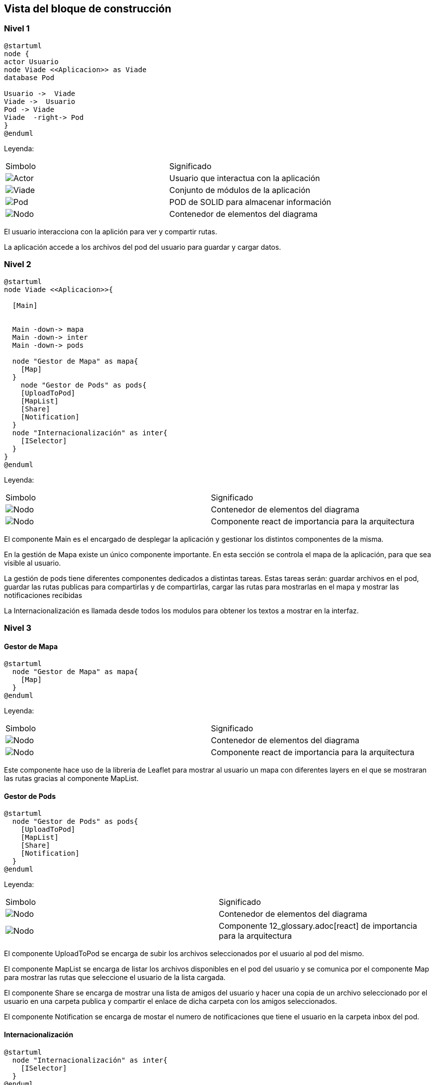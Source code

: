 [[section-building-block-view]]


== Vista del bloque de construcción

=== Nivel 1

[plantuml,Primer nivel,png]
----
@startuml
node {
actor Usuario
node Viade <<Aplicacion>> as Viade
database Pod

Usuario ->  Viade
Viade ->  Usuario
Pod -> Viade
Viade  -right-> Pod
}
@enduml
----
Leyenda:
|===
|Simbolo|Significado
|image:leyenda_actor_small.png["Actor",float="left",align="center", scaleheight=20px]|Usuario que interactua con la aplicación
|image:leyenda_viade_small.png["Viade",float="left",align="center", scaleheight=20px]|Conjunto de módulos de la aplicación
|image:leyenda_pod_small.png["Pod",float="left",align="center", scaleheight=20px]|POD de SOLID para almacenar información
|image:leyenda_node_small.png["Nodo",float="left",align="center", scaleheight=20px]|Contenedor de elementos del diagrama
|===

El usuario interacciona con la aplición para ver y compartir rutas.

La aplicación accede a los archivos del pod del usuario para guardar y cargar datos.

=== Nivel 2

[plantuml,Segundo nivel,png]
----
@startuml
node Viade <<Aplicacion>>{
  
  [Main]
  

  Main -down-> mapa
  Main -down-> inter
  Main -down-> pods
  
  node "Gestor de Mapa" as mapa{
    [Map]
  }
    node "Gestor de Pods" as pods{
    [UploadToPod]
    [MapList]
    [Share]
    [Notification]
  }
  node "Internacionalización" as inter{
    [ISelector]
  }
}
@enduml
----
Leyenda:
|===
|Simbolo|Significado
|image:leyenda_node_small.png["Nodo",float="left",align="center", scaleheight=20px]|Contenedor de elementos del diagrama
|image:leyenda_componente_small.png["Nodo",float="left",align="center", scaleheight=20px]|Componente react de importancia para la arquitectura
|===

El componente Main es el encargado de desplegar la aplicación y gestionar los distintos componentes de la misma.

En la gestión de Mapa existe un único componente importante. En esta sección se controla el mapa de la aplicación, para que sea visible al usuario.

La gestión de pods tiene diferentes componentes dedicados a distintas tareas. Estas tareas serán: guardar archivos en el pod, guardar las rutas publicas para compartirlas y de compartirlas, cargar las rutas para mostrarlas en el mapa y mostrar las notificaciones recibidas

La Internacionalización es llamada desde todos los modulos para obtener los textos a mostrar en la interfaz.

=== Nivel 3

==== Gestor de Mapa

[plantuml,Gestor de Mapa,png]
----
@startuml
  node "Gestor de Mapa" as mapa{
    [Map]
  }
@enduml
----
Leyenda:
|===
|Simbolo|Significado
|image:leyenda_node_small.png["Nodo",float="left",align="center", scaleheight=20px]|Contenedor de elementos del diagrama
|image:leyenda_componente_small.png["Nodo",float="left",align="center", scaleheight=20px]|Componente react de importancia para la arquitectura
|===

Este componente hace uso de la libreria de Leaflet para mostrar al usuario un mapa con diferentes layers en el que se mostraran las rutas gracias al componente MapList.

==== Gestor de Pods

[plantuml,Gestor de Pods,png]
----
@startuml
  node "Gestor de Pods" as pods{
    [UploadToPod]
    [MapList]
    [Share]
    [Notification]
  }
@enduml
----
Leyenda:
|===
|Simbolo|Significado
|image:leyenda_node_small.png["Nodo",float="left",align="center", scaleheight=20px]|Contenedor de elementos del diagrama
|image:leyenda_componente_small.png["Nodo",float="left",align="center", scaleheight=20px]|Componente 12_glossary.adoc[react] de importancia para la arquitectura
|===

El componente UploadToPod se encarga de subir los archivos seleccionados por el usuario al pod del mismo.

El componente MapList se encarga de listar los archivos disponibles en el pod del usuario y se comunica por el componente Map para mostrar las rutas que seleccione el usuario de la lista cargada.

El componente Share se encarga de mostrar una lista de amigos del usuario y hacer una copia de un archivo seleccionado por el usuario en una carpeta publica y compartir el enlace de dicha carpeta con los amigos seleccionados.

El componente Notification se encarga de mostar el numero de notificaciones que tiene el usuario en la carpeta inbox del pod.

==== Internacionalización

[plantuml,Internacionalización,png]
----
@startuml
  node "Internacionalización" as inter{
    [ISelector]
  }
@enduml
----
Leyenda:
|===
|Simbolo|Significado
|image:leyenda_node_small.png["Nodo",float="left",align="center", scaleheight=20px]|Contenedor de elementos del diagrama
|image:leyenda_componente_small.png["Nodo",float="left",align="center", scaleheight=20px]|Componente react de importancia para la arquitectura
|===

Este componente es llamado por el resto de componentes y se comunica con ellos para darles el texto a mostrar en el idioma seleccionado.
